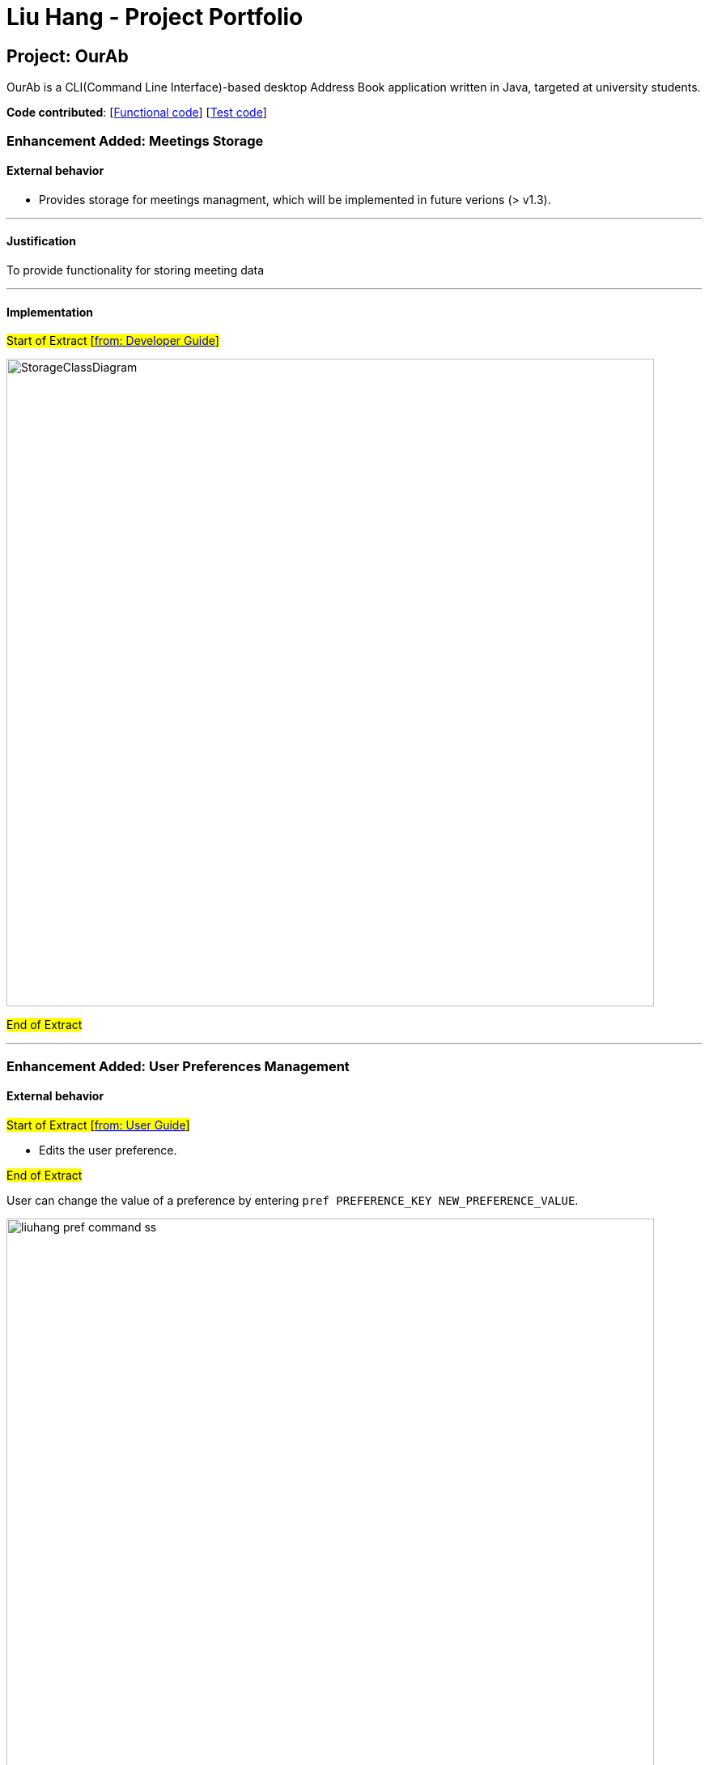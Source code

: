 = Liu Hang - Project Portfolio
ifdef::env-github,env-browser[:outfilesuffix: .adoc]
:imagesDir: ../images
:stylesDir: ../stylesheets

== Project: OurAb
OurAb is a CLI(Command Line Interface)-based desktop Address Book application written in Java, targeted at university students.

*Code contributed*: [https://github.com/CS2103AUG2017-F09-B4/main/tree/master/src/main[Functional code]] [https://github.com/CS2103AUG2017-F09-B4/main/tree/master/src/test[Test code]]

=== Enhancement Added: Meetings Storage

==== External behavior

* Provides storage for meetings managment, which will be implemented in future verions (> v1.3).

---

==== Justification

To provide functionality for storing meeting data

---

==== Implementation

#Start of Extract [https://github.com/CS2103AUG2017-F09-B4/main/blob/master/docs/DeveloperGuide.adoc[from: Developer Guide]]#

image::StorageClassDiagram.png[width="800"]

#End of Extract#

---
=== Enhancement Added: User Preferences Management

==== External behavior

#Start of Extract [https://github.com/CS2103AUG2017-F09-B4/main/blob/master/docs/UserGuide.adoc[from: User Guide]]#

* Edits the user preference. +

#End of Extract#

User can change the value of a preference by entering `pref PREFERENCE_KEY NEW_PREFERENCE_VALUE`.

image::liuhang-pref-command-ss.png[width="800"]

If no new value is entered, the current value for the preference will be displayed.

image::liuhang-pref-command-ss2.png[width="800"]

---

==== Justification

To allow users to customize the address book application conveniently.

---

==== Implementation

#Start of Extract [https://github.com/CS2103AUG2017-F09-B4/main/blob/master/docs/DeveloperGuide.adoc[from: Developer Guide]]#

When a `pref` command is entered, the `PrefCommand` will attempt to find and execute `get<PreferenceKey>`
method in the `UserPrefs` class using Java Reflection API. If an exception is encountered, it is assumed that the method
does not exist and the preference key entered by the user was invalid. Similarly, if two arguments were entered, `PrefCommand`
will again try to find and execute `set<PreferenceKey>` method.

#End of Extract#

---
=== Enhancement Added: Backup and restoring data

==== External behavior

* When the addressbook is loaded when the application starts, a backup copy will be saved in another folder.

---

==== Justification

To ensure safety of data in case of runtime exceptions or crashes

---

==== Implementation

#Start of Extract [https://github.com/CS2103AUG2017-F09-B4/main/blob/master/docs/DeveloperGuide.adoc[from: Developer Guide]]#

image::StorageClassDiagram.png[width="800"]

#End of Extract#

---

=== Enhancement Proposed: Encryption

=== Other contributions

